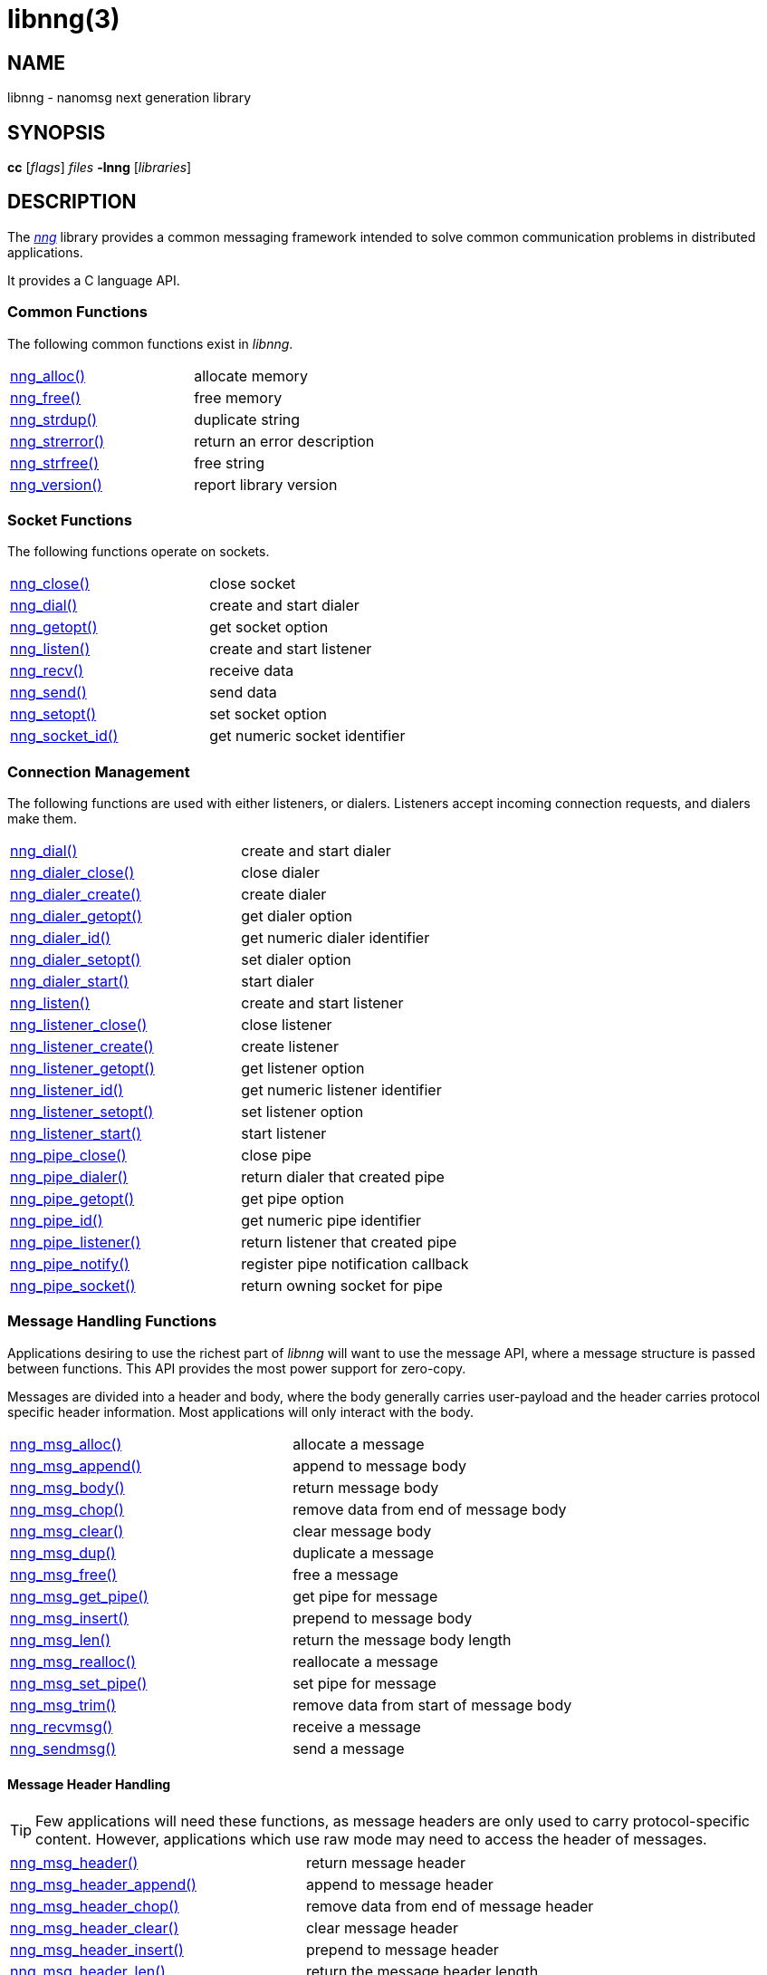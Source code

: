 = libnng(3)
//
// Copyright 2018 Staysail Systems, Inc. <info@staysail.tech>
// Copyright 2018 Capitar IT Group BV <info@capitar.com>
//
// This document is supplied under the terms of the MIT License, a
// copy of which should be located in the distribution where this
// file was obtained (LICENSE.txt).  A copy of the license may also be
// found online at https://opensource.org/licenses/MIT.
//

== NAME

libnng - nanomsg next generation library

== SYNOPSIS

*cc* [_flags_] _files_ *-lnng* [_libraries_]

== DESCRIPTION

The <<nng.7#,_nng_>> library provides a common messaging framework
intended to solve common communication problems in distributed applications.

It provides a C language API.

=== Common Functions

The following common functions exist in _libnng_.

|===
|<<nng_alloc.3#,nng_alloc()>>|allocate memory
|<<nng_free.3#,nng_free()>>|free memory
|<<nng_strdup.3#,nng_strdup()>>|duplicate string
|<<nng_strerror.3#,nng_strerror()>>|return an error description
|<<nng_strfree.3#,nng_strfree()>>|free string
|<<nng_version.3#,nng_version()>>|report library version
|===

=== Socket Functions

The following functions operate on sockets.

|===
|<<nng_close.3#,nng_close()>>|close socket
|<<nng_dial.3#,nng_dial()>>|create and start dialer
|<<nng_getopt.3#,nng_getopt()>>|get socket option
|<<nng_listen.3#,nng_listen()>>|create and start listener
|<<nng_recv.3#,nng_recv()>>|receive data
|<<nng_send.3#,nng_send()>>|send data
|<<nng_setopt.3#,nng_setopt()>>|set socket option
|<<nng_socket_id.3#,nng_socket_id()>>|get numeric socket identifier
|===

=== Connection Management

The following functions are used with either listeners, or dialers.
Listeners accept incoming connection requests, and dialers make them.

|===
|<<nng_dial.3#,nng_dial()>>|create and start dialer
|<<nng_dialer_close.3#,nng_dialer_close()>>|close dialer
|<<nng_dialer_create.3#,nng_dialer_create()>>|create dialer
|<<nng_dialer_getopt.3#,nng_dialer_getopt()>>|get dialer option
|<<nng_dialer_id.3#,nng_dialer_id()>>|get numeric dialer identifier
|<<nng_dialer_setopt.3#,nng_dialer_setopt()>>|set dialer option
|<<nng_dialer_start.3#,nng_dialer_start()>>|start dialer
|<<nng_listen.3#,nng_listen()>>|create and start listener
|<<nng_listener_close.3#,nng_listener_close()>>|close listener
|<<nng_listener_create.3#,nng_listener_create()>>|create listener
|<<nng_listener_getopt.3#,nng_listener_getopt()>>|get listener option
|<<nng_listener_id.3#,nng_listener_id()>>|get numeric listener identifier
|<<nng_listener_setopt.3#,nng_listener_setopt()>>|set listener option
|<<nng_listener_start.3#,nng_listener_start()>>|start listener
|<<nng_pipe_close.3#,nng_pipe_close()>>|close pipe
|<<nng_pipe_dialer.3#,nng_pipe_dialer()>>|return dialer that created pipe
|<<nng_pipe_getopt.3#,nng_pipe_getopt()>>|get pipe option
|<<nng_pipe_id.3#,nng_pipe_id()>>|get numeric pipe identifier
|<<nng_pipe_listener.3#,nng_pipe_listener()>>|return listener that created pipe
|<<nng_pipe_notify.3#,nng_pipe_notify()>>|register pipe notification callback
|<<nng_pipe_socket.3#,nng_pipe_socket()>>|return owning socket for pipe
|===

=== Message Handling Functions

Applications desiring to use the richest part of _libnng_ will want to
use the message API, where a message structure is passed between functions.
This API provides the most power support for zero-copy.

Messages are divided into a header and body, where the body generally carries
user-payload and the header carries protocol specific header information.
Most applications will only interact with the body.

|===
|<<nng_msg_alloc.3#,nng_msg_alloc()>>|allocate a message
|<<nng_msg_append.3#,nng_msg_append()>>|append to message body
|<<nng_msg_body.3#,nng_msg_body()>>|return message body
|<<nng_msg_chop.3#,nng_msg_chop()>>|remove data from end of message body
|<<nng_msg_clear.3#,nng_msg_clear()>>|clear message body
|<<nng_msg_dup.3#,nng_msg_dup()>>|duplicate a message
|<<nng_msg_free.3#,nng_msg_free()>>|free a message
|<<nng_msg_get_pipe.3#,nng_msg_get_pipe()>>|get pipe for message
|<<nng_msg_insert.3#,nng_msg_insert()>>|prepend to message body
|<<nng_msg_len.3#,nng_msg_len()>>|return the message body length
|<<nng_msg_realloc.3#,nng_msg_realloc()>>|reallocate a message
|<<nng_msg_set_pipe.3#,nng_msg_set_pipe()>>|set pipe for message
|<<nng_msg_trim.3#,nng_msg_trim()>>|remove data from start of message body
|<<nng_recvmsg.3#,nng_recvmsg()>>|receive a message
|<<nng_sendmsg.3#,nng_sendmsg()>>|send a message
|===

==== Message Header Handling

TIP: Few applications will need these functions, as message headers are only
used to carry protocol-specific content.  However, applications which use raw
mode may need to access the header of messages.

|===
|<<nng_msg_header.3#,nng_msg_header()>>|return message header
|<<nng_msg_header_append.3#,nng_msg_header_append()>>|append to message header
|<<nng_msg_header_chop.3#,nng_msg_header_chop()>>|remove data from end of message header
|<<nng_msg_header_clear.3#,nng_msg_header_clear()>>|clear message header
|<<nng_msg_header_insert.3#,nng_msg_header_insert()>>|prepend to message header
|<<nng_msg_header_len.3#,nng_msg_header_len()>>|return the message header length
|<<nng_msg_header_trim.3#,nng_msg_header_trim()>>|remove data from start of message header
|===

=== Asynchronous Operations

Most applications will interact with _nng_ synchronously; that is that
functions such as `<<nng_send.3#,nng_send()>>` will block the calling
thread until the operation has completed.

NOTE: Synchronous operations which send messages may return before the
message has actually been received, or even transmitted.  Instead, These
functions return as soon as the message was successfully queued for
delivery.

Asynchronous operations behave differently.  These operations are
initiated by the calling thread, but control returns immediately to
the calling thread.  When the operation is subsequently completed (regardless
of whether this was successful or not), then a user supplied function
("`callback`") is executed.

A context structure, an `<<nng_aio.5#,nng_aio>>`, is allocated and
associated with each asynchronous operation.
Only a single asynchronous operation may be associated with an
`nng_aio` at any time.

The following functions are used in the asynchronous model:

|===
|<<nng_aio_abort.3#,nng_aio_abort()>>|abort asynchronous I/O operation
|<<nng_aio_alloc.3#,nng_aio_alloc()>>|allocate asynchronous I/O handle
|<<nng_aio_begin.3#,nng_aio_begin()>>|begin asynchronous I/O operation
|<<nng_aio_cancel.3#,nng_aio_cancel()>>|cancel asynchronous I/O operation
|<<nng_aio_count.3#,nng_aio_count()>>|return number of bytes transferred
|<<nng_aio_defer.3#,nng_aio_defer()>>|defer asynchronous I/O operation
|<<nng_aio_finish.3#,nng_aio_finish()>>|finish asynchronous I/O operation
|<<nng_aio_free.3#,nng_aio_free()>>|free asynchronous I/O handle
|<<nng_aio_get_input.3#,nng_aio_get_input()>>|return input parameter
|<<nng_aio_get_msg.3#,nng_aio_get_msg()>>|get message from an asynchronous receive
|<<nng_aio_get_output.3#,nng_aio_get_output()>>|return output result
|<<nng_aio_result.3#,nng_aio_result()>>|return result of asynchronous operation
|<<nng_aio_set_input.3#,nng_aio_set_input()>>|set input parameter
|<<nng_aio_set_iov.3#,nng_aio_set_iov()>>|set scatter/gather vector
|<<nng_aio_set_msg.3#,nng_aio_set_msg()>>|set message for an asynchronous send
|<<nng_aio_set_output.3#,nng_aio_set_output()>>|set output result
|<<nng_aio_set_timeout.3#,nng_aio_set_timeout()>>|set asynchronous I/O timeout
|<<nng_aio_stop.3#,nng_aio_stop()>>|stop asynchronous I/O operation
|<<nng_aio_wait.3#,nng_aio_wait()>>|wait for asynchronous I/O operation
|<<nng_recv_aio.3#,nng_recv_aio()>>|receive message asynchronously
|<<nng_send_aio.3#,nng_send_aio()>>|send message asynchronously
|<<nng_sleep_aio.3#,nng_sleep_aio()>>|sleep asynchronously
|===

=== Protocols

The following functions are used to construct a socket with a specific protocol:

|===
|<<nng_bus_open.3#,nng_bus_open()>>|open a bus socket
|<<nng_pair_open.3#,nng_pair_open()>>|open a pair socket
|<<nng_pub_open.3#,nng_pub_open()>>|open a pub socket
|<<nng_pull_open.3#,nng_pull_open()>>|open a pull socket
|<<nng_push_open.3#,nng_push_open()>>|open a push socket
|<<nng_rep_open.3#,nng_rep_open()>>|open a rep socket
|<<nng_req_open.3#,nng_req_open()>>|open a req socket
|<<nng_respondent_open.3#,nng_respondent_open()>>|open a respondent socket
|<<nng_sub_open.3#,nng_sub_open()>>|open a sub socket
|<<nng_surveyor_open.3#,nng_surveyor_open()>>|open a surveyor socket
|===

=== Transports

The following functions are used to register a transport for use.

|===
| <<nng_inproc_register.3#,nng_inproc_register()>>|register inproc transport
| <<nng_ipc_register.3#,nng_ipc_register()>>|register IPC transport
| <<nng_tcp_register.3#,nng_tcp_register()>>|register TCP transport
| <<nng_tls_register.3#,nng_tls_register()>>|register TLS transport
| <<nng_ws_register.3#,nng_ws_register()>>|register WebSocket transport
| <<nng_wss_register.3#,nng_wss_register()>>|register WebSocket Secure transport
| <<nng_zt_register.3#,nng_zt_register()>>|register ZeroTier transport
|===

=== Protocol Contexts

The following functions are useful to separate the protocol processing
from a socket object, into a separate context.
This can allow multiple contexts to be created on a single socket for
concurrent applications.

|===
|<<nng_ctx_close.3#,nng_ctx_close()>>|close context
|<<nng_ctx_getopt.3#,nng_ctx_getopt()>>|get context option
|<<nng_ctx_id.3#,nng_ctx_id()>>|get numeric context identifier
|<<nng_ctx_open.3#,nng_ctx_open()>>|create context
|<<nng_ctx_recv.3#,nng_ctx_recv()>>|receive message using context asynchronously
|<<nng_ctx_send.3#,nng_ctx_send()>>|send message using context asynchronously
|<<nng_ctx_setopt.3#,nng_ctx_setopt()>>|set context option
|===

=== URL Object

Common functionality is supplied for parsing and handling
universal resource locators (URLS).

|===
|<<nng_url_clone.3#,nng_url_clone()>>|clone URL structure
|<<nng_url_free.3#,nng_url_free()>>|free URL structure
|<<nng_url_parse.3#,nng_url_parse()>>|create URL structure from string
|===


=== Supplemental API

These supplemental functions are not intrinsic to building
network applications with _NNG_, but they are made available
as a convenience to aid in creating portable applications.

|===
|<<nng_clock.3supp#,nng_clock()>>|get time
|<<nng_cv_alloc.3supp#,nng_cv_alloc()>>|allocate condition variable
|<<nng_cv_free.3supp#,nng_cv_free()>>|free condition variable
|<<nng_cv_until.3supp#,nng_cv_until()>>|wait for condition or timeout
|<<nng_cv_wait.3supp#,nng_cv_wait()>>|wait for condition
|<<nng_cv_wake.3supp#,nng_cv_wake()>>|wake all waiters
|<<nng_cv_wake1.3supp#,nng_cv_wake1()>>|wake one waiter
|<<nng_msleep.3supp#,nng_msleep()>>|sleep for milliseconds
|<<nng_mtx_alloc.3supp#,nng_mtx_alloc()>>|allocate mutex
|<<nng_mtx_free.3supp#,nng_mtx_free()>>|free mutex
|<<nng_mtx_lock.3supp#,nng_mtx_lock()>>|lock mutex
|<<nng_mtx_unlock.3supp#,nng_mtx_unlock()>>|unlock mutex
|<<nng_opts_parse.3supp#,nng_opts_parse()>>|parse command line options
|<<nng_random.3supp#,nng_random()>>|get random number
|<<nng_thread_create.3supp#,nng_thread_create()>>|create thread
|<<nng_thread_destroy.3supp#,nng_thread_destroy()>>|reap thread
|===


=== HTTP Support

The library may be configured with support for HTTP, and this will
be the case if WebSocket support is configured as well.
In this case, it is possible to access functionality to support the creation of
HTTP (and HTTP/S if TLS support is present) servers and clients.

==== Common HTTP Functions

The following functions are used to work with HTTP requests, responses,
and connections.

|===
|<<nng_http_conn_close.3http#,nng_http_conn_close()>>|close HTTP connection
|<<nng_http_conn_read.3http#,nng_http_conn_read()>>|read from HTTP connection
|<<nng_http_conn_read_all.3http#,nng_http_conn_read_all()>>|read all from HTTP connection
|<<nng_http_conn_read_req.3http#,nng_http_conn_read_req()>>|read HTTP request
|<<nng_http_conn_read_res.3http#,nng_http_conn_read_res()>>|read HTTP response
|<<nng_http_conn_write.3http#,nng_http_conn_write()>>|write to HTTP connection
|<<nng_http_conn_write_all.3http#,nng_http_conn_write_all()>>|write all to HTTP connection
|<<nng_http_conn_write_req.3http#,nng_http_conn_write_req()>>|write HTTP request
|<<nng_http_conn_write_res.3http#,nng_http_conn_write_res()>>|write HTTP response
|<<nng_http_req_add_header.3http#,nng_http_req_add_header()>>|add HTTP request header
|<<nng_http_req_alloc.3http#,nng_http_req_alloc()>>|allocate HTTP request structure
|<<nng_http_req_copy_data.3http#,nng_http_req_copy_data()>>|copy HTTP request body
|<<nng_http_req_del_header.3http#,nng_http_req_del_header()>>|delete HTTP request header
|<<nng_http_req_free.3http#,nng_http_req_free()>>|free HTTP request structure
|<<nng_http_req_get_data.3http#,nng_http_req_get_data()>>|get HTTP request body
|<<nng_http_req_get_header.3http#,nng_http_req_get_header()>>|return HTTP request header
|<<nng_http_req_get_method.3http#,nng_http_req_get_method()>>|return HTTP request method
|<<nng_http_req_get_uri.3http#,nng_http_req_get_uri()>>|return HTTP request URI
|<<nng_http_req_get_version.3http#,nng_http_req_get_version()>>|return HTTP request protocol version
|<<nng_http_req_set_data.3http#,nng_http_req_set_data()>>|set HTTP request body
|<<nng_http_req_set_header.3http#,nng_http_req_set_header()>>|set HTTP request header
|<<nng_http_req_set_method.3http#,nng_http_req_set_method()>>|set HTTP request method
|<<nng_http_req_set_uri.3http#,nng_http_req_set_uri()>>|set HTTP request URI
|<<nng_http_req_set_version.3http#,nng_http_req_set_version()>>|set HTTP request protocol version
|<<nng_http_res_add_header.3http#,nng_http_res_add_header()>>|add HTTP response header
|<<nng_http_res_alloc.3http#,nng_http_res_alloc()>>|allocate HTTP response structure
|<<nng_http_res_alloc_error.3http#,nng_http_res_alloc_error()>>|allocate HTTP error response
|<<nng_http_res_copy_data.3http#,nng_http_res_copy_data()>>|copy HTTP response body
|<<nng_http_res_del_header.3http#,nng_http_res_del_header()>>|delete HTTP response header
|<<nng_http_res_free.3http#,nng_http_res_free()>>|free HTTP response structure
|<<nng_http_res_get_data.3http#,nng_http_res_get_data()>>|get HTTP response body
|<<nng_http_res_get_header.3http#,nng_http_res_get_header()>>|return HTTP response header
|<<nng_http_res_get_reason.3http#,nng_http_res_get_reason()>>|return HTTP response reason
|<<nng_http_res_get_status.3http#,nng_http_res_get_status()>>|return HTTP response status
|<<nng_http_res_get_version.3http#,nng_http_res_get_version()>>|return HTTP response protocol version
|<<nng_http_res_set_data.3http#,nng_http_res_set_data()>>|set HTTP response body
|<<nng_http_res_set_header.3http#,nng_http_res_set_header()>>|set HTTP response header
|<<nng_http_res_set_reason.3http#,nng_http_res_set_reason()>>|set HTTP response reason
|<<nng_http_res_set_status.3http#,nng_http_res_set_status()>>|set HTTP response status
|<<nng_http_res_set_version.3http#,nng_http_res_set_version()>>|set HTTP response protocol version
|===

==== HTTP Client Functions

These functions are intended for use with HTTP client applications.

|===
|<<nng_http_client_alloc.3http#,nng_http_client_alloc()>>|allocate HTTP client
|<<nng_http_client_connect.3http#,nng_http_client_connect()>>|establish HTTP client connection
|<<nng_http_client_free.3http#,nng_http_client_free()>>|free HTTP client
|<<nng_http_client_get_tls.3http#,nng_http_client_get_tls()>>|get HTTP client TLS configuration
|<<nng_http_client_set_tls.3http#,nng_http_client_set_tls()>>|set HTTP client TLS configuration
|<<nng_http_client_transact.3http#,nng_http_client_transact()>>|perform one HTTP transaction
|<<nng_http_conn_transact.3http#,nng_http_conn_transact()>>|perform one HTTP transaction on connection
|===

==== HTTP Server Functions

These functions are intended for use with HTTP server applications.

|===
|<<nng_http_handler_alloc.3http#,nng_http_handler_alloc()>>|allocate HTTP server handler
|<<nng_http_handler_free.3http#,nng_http_handler_free()>>|free HTTP server handler
|<<nng_http_handler_get_data.3http#,nng_http_handler_get_data()>>|return extra data for HTTP handler
|<<nng_http_handler_set_data.3http#,nng_http_handler_set_data()>>|set extra data for HTTP handler
|<<nng_http_handler_set_host.3http#,nng_http_handler_set_host()>>|set host for HTTP handler
|<<nng_http_handler_set_method.3http#,nng_http_handler_set_method()>>|set HTTP handler method
|<<nng_http_handler_set_tree.3http#,nng_http_handler_set_tree()>>|set HTTP handler to match trees
|<<nng_http_hijack.3http#,nng_http_hijack()>>|hijack HTTP server connection
|<<nng_http_server_add_handler.3http#,nng_http_server_add_handler()>>|add HTTP server handler
|<<nng_http_server_del_handler.3http#,nng_http_server_del_handler()>>|delete HTTP server handler
|<<nng_http_server_get_tls.3http#,nng_http_server_get_tls()>>|get HTTP server TLS configuration
|<<nng_http_server_hold.3http#,nng_http_server_hold()>>|get and hold HTTP server instance
|<<nng_http_server_release.3http#,nng_http_server_release()>>|release HTTP server instance
|<<nng_http_server_set_error_file.3http#,nng_http_server_set_error_file()>>|set custom HTTP error file
|<<nng_http_server_set_error_page.3http#,nng_http_server_set_error_page()>>|set custom HTTP error page
|<<nng_http_server_set_tls.3http#,nng_http_server_set_tls()>>|set HTTP server TLS configuration
|<<nng_http_server_res_error.3http#,nng_http_server_res_error()>>|use HTTP server error page
|<<nng_http_server_start.3http#,nng_http_server_start()>>|start HTTP server
|<<nng_http_server_stop.3http#,nng_http_server_stop()>>|stop HTTP server
|===

=== TLS Configuration Objects

The following functions are used to manipulate transport layer security
(TLS) configuration objects.

NOTE: These functions will only be present if the library has been built
with TLS support.

|===
|<<nng_tls_config_alloc.3tls#,nng_tls_config_alloc()>>|allocate TLS configuration
|<<nng_tls_config_auth_mode.3tls#,nng_tls_config_auth_mode()>>|set authentication mode
|<<nng_tls_config_ca_chain.3tls#,nng_tls_config_ca_chain()>>|set certificate authority chain
|<<nng_tls_config_ca_file.3tls#,nng_tls_config_ca_file()>>|load certificate authority from file
|<<nng_tls_config_cert_key_file.3tls#,nng_tls_config_cert_key_file()>>|load own certificate and key from file
|<<nng_tls_config_own_cert.3tls#,nng_tls_config_own_cert()>>|set own certificate and key
|<<nng_tls_config_free.3tls#,nng_tls_config_free()>>|free TLS configuration
|<<nng_tls_config_server_name.3tls#,nng_tls_config_server_name()>>|set remote server name
|===


== SEE ALSO

[.text-left]
<<nng_compat.3compat#,nng_compat(3compat)>>,
<<nng.7#,nng(7)>>
